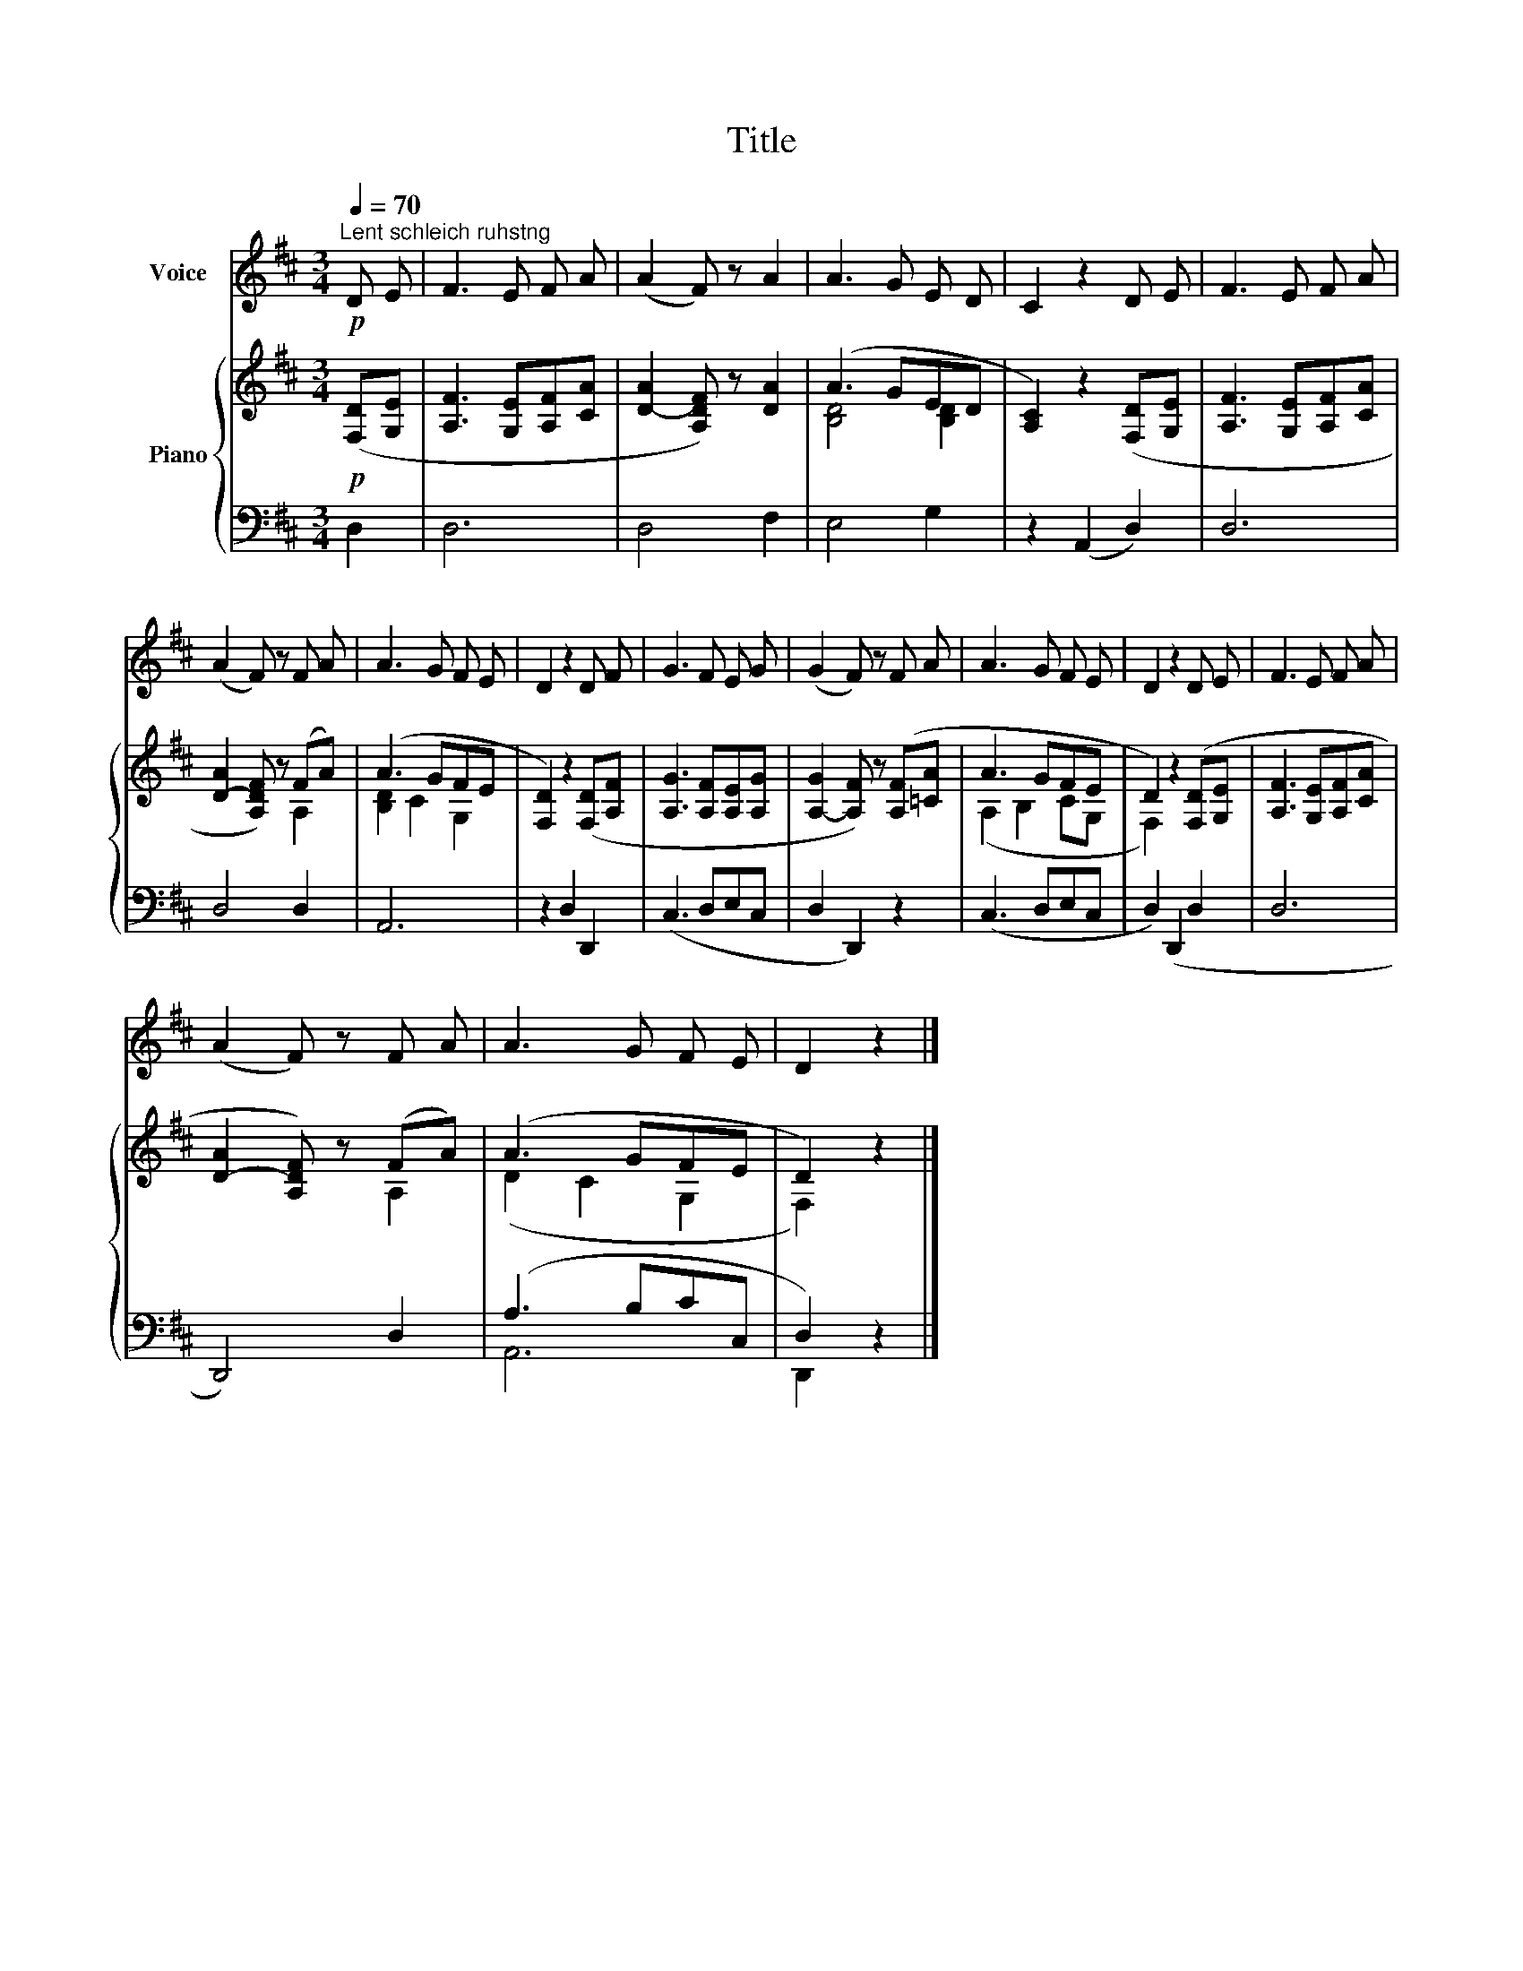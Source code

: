 X:1
T:Title
%%score 1 { ( 2 4 ) | ( 3 5 ) }
L:1/8
Q:1/4=70
M:3/4
K:D
V:1 treble nm="Voice"
V:2 treble nm="Piano"
V:4 treble 
V:3 bass 
V:5 bass 
V:1
"^Lent schleich ruhstng"!p! D E | F3 E F A | (A2 F) z A2 | A3 G E D | C2 z2 D E | F3 E F A | %6
 (A2 F) z F A | A3 G F E | D2 z2 D F | G3 F E G | (G2 F) z F A | A3 G F E | D2 z2 D E | F3 E F A | %14
 (A2 F) z F A | A3 G F E | D2 z2 |] %17
V:2
!p! ([F,D][G,E] | [A,F]3 [G,E][A,F][CA] | [D-A]2 [A,DF]) z [DA]2 | (A3 GED | %4
 [A,C]2) z2 ([F,D][G,E] | [A,F]3 [G,E][A,F][CA] | [D-A]2 [A,DF]) z (FA) | (A3 GFE | %8
 [F,D]2) z2 ([F,D][A,F] | [A,G]3 [A,F][A,E][A,G] | [A,-G]2 [A,F]) z ([A,F][=CA] | A3 GFE | %12
 D2) z2 ([F,D][G,E] | [A,F]3 [G,E][A,F][CA] | [D-A]2 [A,DF]) z (FA) | (A3 GFE | D2) z2 |] %17
V:3
 D,2 | D,6 | D,4 F,2 | E,4 G,2 | z2 (A,,2 D,2) | D,6 | D,4 D,2 | A,,6 | z2 D,2 D,,2 | (C,3 D,E,C, | %10
 D,2 D,,2) z2 | (C,3 D,E,C, | D,2) (D,,2 D,2 | D,6 | D,,4) D,2 | (A,3 B,CC, | D,2) z2 |] %17
V:4
 x2 | x6 | x6 | [B,D]4 [B,D]2 | x6 | x6 | x4 A,2 | [B,D]2 C2 G,2 | x6 | x6 | x6 | (A,2 B,2 CG, | %12
 F,2) x4 | x6 | x4 A,2 | (D2 C2 G,2 | F,2) x2 |] %17
V:5
 x2 | x6 | x6 | x6 | x6 | x6 | x6 | x6 | x6 | x6 | x6 | x6 | x6 | x6 | x6 | A,,6 | D,,2 x2 |] %17

